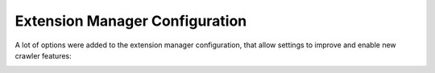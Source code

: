 ﻿.. ==================================================
.. FOR YOUR INFORMATION
.. --------------------------------------------------
.. -*- coding: utf-8 -*- with BOM.

.. ==================================================
.. DEFINE SOME TEXTROLES
.. --------------------------------------------------
.. role::   underline
.. role::   typoscript(code)
.. role::   ts(typoscript)
   :class:  typoscript
.. role::   php(code)
.. _extension-manager-configuration:


Extension Manager Configuration
^^^^^^^^^^^^^^^^^^^^^^^^^^^^^^^

A lot of options were added to the extension manager configuration,
that allow settings to improve and enable new crawler features:

.. image:: /Images/backend_configuration_settings.png

.. image:: /Images/backend_configuration_queue.png

